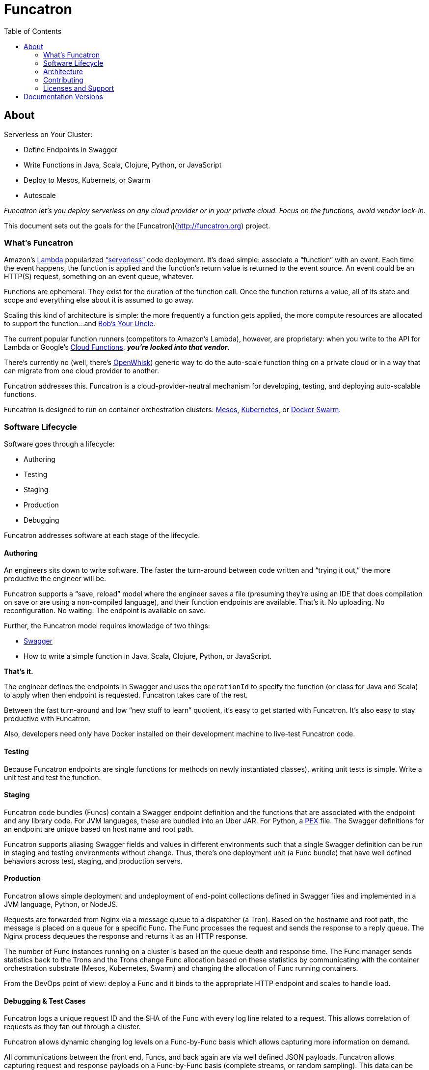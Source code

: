 = Funcatron
:toc:

== About

Serverless on Your Cluster:

* Define Endpoints in Swagger
* Write Functions in Java, Scala, Clojure, Python, or JavaScript
* Deploy to Mesos, Kubernets, or Swarm
* Autoscale

_Funcatron let's you deploy serverless on any cloud provider or in your
private cloud. Focus on the functions, avoid vendor lock-in._

This document sets out the goals for the [Funcatron](http://funcatron.org) project.

### What's Funcatron

Amazon's https://aws.amazon.com/lambda/[Lambda] popularized
http://www.martinfowler.com/articles/serverless.html["`serverless`"]
code deployment. It's dead simple: associate a "`function`" with an event.
Each time the event happens, the function is applied and the function's
return value is returned to the event source. An event could be an HTTP(S)
request, something on an event queue, whatever.

Functions are ephemeral. They exist for the duration of the function call.
Once the function returns a value, all of its state and scope and everything
else about it is assumed to go away.

Scaling this kind of architecture is simple: the more frequently a function gets
applied, the more compute resources are allocated to support the function...
and https://en.wikipedia.org/wiki/Bob%27s_your_uncle[Bob's Your Uncle].

The current popular function runners (competitors to Amazon's Lambda), however, are
proprietary: when you write to the API for Lambda or Google's
https://cloud.google.com/functions/docs/[Cloud Functions],
_**you're locked into that vendor**_.

There's currently no (well, there's https://developer.ibm.com/openwhisk/[OpenWhisk])
generic way to do the auto-scale function thing on a private cloud or in a
way that can migrate from one cloud provider to another.

Funcatron addresses this. Funcatron is a cloud-provider-neutral mechanism for
developing, testing, and deploying auto-scalable functions.

Funcatron is designed to run on container orchestration clusters:
https://mesosphere.com/[Mesos], http://kubernetes.io/[Kubernetes], or
https://docker.com[Docker Swarm].

### Software Lifecycle

Software goes through a lifecycle:

- Authoring
- Testing
- Staging
- Production
- Debugging

Funcatron addresses software at each stage of the lifecycle.

#### Authoring

An engineers sits down to write software. The faster the turn-around between
code written and "`trying it out,`" the more productive the engineer will be.

Funcatron supports a "`save, reload`" model where the engineer saves a file
(presuming they're using an IDE that does compilation on save or are using a
non-compiled language), and their function endpoints are available. That's it.
No uploading. No reconfiguration. No waiting. The endpoint is available on save.

Further, the Funcatron model requires knowledge of two things:

* http://swagger.io[Swagger]
* How to write a simple function in Java, Scala, Clojure, Python, or JavaScript.

**That's it.**

The engineer defines the endpoints in Swagger and uses the `operationId` to
specify the function (or class for Java and Scala) to apply when then endpoint
is requested. Funcatron takes care of the rest.

Between the fast turn-around and low "`new stuff to learn`" quotient,
it's easy to get started with Funcatron. It's also easy to stay productive
with Funcatron.

Also, developers need only have Docker installed on their development machine
to live-test Funcatron code.

#### Testing

Because Funcatron endpoints are single functions (or methods on newly
instantiated classes), writing unit tests is simple. Write a unit test and
test the function.

#### Staging

Funcatron code bundles (Funcs) contain a Swagger endpoint definition and the
functions
that are associated with the endpoint and any library code. For JVM languages,
these are bundled into an Uber JAR. For Python, a
https://github.com/pantsbuild/pex[PEX]
file. The Swagger definitions for an endpoint are unique based on
host name and root path.

Funcatron supports aliasing Swagger fields and values in different
environments such that a single Swagger definition can be run
in staging and testing environments without change.
Thus, there's one deployment unit (a Func bundle) that have well defined
behaviors across test, staging, and production servers.

#### Production

Funcatron allows simple deployment and undeployment of end-point collections
defined in Swagger files and implemented in a JVM language, Python, or NodeJS.

Requests are forwarded from Nginx via a message queue to a dispatcher (a Tron).
Based on the hostname and root path, the message is placed on a queue for
a specific Func. The Func processes the request and sends the response
to a reply queue. The Nginx process dequeues the response and returns
it as an HTTP response.

The number of Func instances running on a cluster is based on the queue depth
and response time. The Func manager sends statistics back to the Trons
and the Trons change Func allocation based on these statistics by
communicating with the container orchestration substrate (Mesos, Kubernetes,
Swarm) and changing the allocation of Func running containers.

From the DevOps point of view: deploy a Func and it binds to the appropriate
HTTP endpoint and scales to handle load.

#### Debugging & Test Cases

Funcatron logs a unique request ID and the SHA of the Func with every log line
related to a request. This allows correlation of requests as they fan out through
a cluster.

Funcatron allows dynamic changing log levels on a Func-by-Func basis which allows
capturing more information on demand.

All communications between the front end, Funcs, and back again are via well
defined JSON payloads. Funcatron allows capturing request and response
payloads on a Func-by-Func basis (complete streams, or random sampling).
This data can be used for testing or debugging.

### Architecture

Funcatron has some ambitious goals... and has an architecture to facilitate
achieving these goals.

In all but development mode, Funcatron runs on a Docker container orchestration
system: Mesos, Kubernetes, or Docker Swarm. We call this the "container
substrate." Each of the Funcatron components can be scaled independently with
messages to the container substrate.

For HTTP requests, Funcatron uses Nginx and Lua (via the
http://openresty.org/en/[OpenResty] project) to handle the HTTP requests.
A small
Lua script encodes the request as a payload that's sent to a message broker
(initially RabbitMQ, but this will be pluggable, e.g. Kafka, Redis). For large
request or response bodies, there will be a direct connection between the Front End
and the Runner.
For all but the highest volume installations, 2 Nginx instances
should be sufficient.

Based on the combination of `host` and `pathPrefix` attributes in the Swagger
module definition, the Tron enqueues the request on the appropriate queue.

A Runner module dequeues messages from a number of host/pathPrefix queues and
forwards the request to the appropriate Func. The runner then takes the function
return value and appropriately encodes it and places it on the reply queue which
dequeued by the original endpoint.

Each Func can run multiple modules. Based on queue depth, queue service time,
and CPU usage stats from the Funcs, more runners can be allocated on the substrate,
or more Funcs can be allocated across the runners.

The Lua scripts dequeues the response and turns in into an Nginx response.

Because all of the operation of the Funcs and Trons can be captured as messages
(and all the messages are in JSON), it's possible to capture message streams for
testing and debugging purposes.

Every request has a unique ID and each log line includes the unique ID so it's
possible to correlate a request as it moves across the cluster.

[plantuml]
----
skinparam handwritten true


() "Upload/Enable" as Operator

() "HTTPS Proxy" as Proxy

node "Message Queue" as MQ

package "Public Facing" {
    [Frontend]
}

node {
    [Tron]
    [Runner]
}


Proxy -> [Frontend] : "HTTP port 80"

[Frontend] <--> MQ : Stomp

[Tron] <--> MQ : AMQP

Note left of [Frontend]: Multiple instances

[Frontend] -> [Runner] : "HTTP port 4000"

[Runner] -> [Tron] : "HTTP port 3000"

Note left of [Runner] : Multiple instances\nAuto-scaled

Note left of [Tron] : One instance

Note left of MQ : Cluster

Note left of Operator : Access to control\nFuncatron cluster


[Runner] <--> MQ : AMQP

Operator -> [Tron] : "HTTP port 3000"
----

#### Notes

The initial implementation uses Nginx/OpenResty, RabbitMQ, Java/Scala, and Mesos
to support HTTP requests. This is not "`hardcoded`" but pluggable. Specifically:

* Anything that can enqueue a payload and dequeue the response can
  work with the rest of Funcatron. The initial implementation is HTTP via
  Nginx/OpenResty, but nothing in the rest of the system depends on what enqueues
  the request and dequeues the response.
* RabbitMQ is the initial message broker, but it could be Kafka, Redis, or any other
  message broker. This is pluggable.
* Initially, dispatch from Runners to Funcs will be Java/Scala/Kotlin classes. But the
  dispatch is also pluggable so other languages (Clojure) and
  runtimes (Python, NodeJS, Ruby/Rails) will be supported.
* "`But Swagger is HTTP only`" well... yes and no... the verb and the scheme are
  HTTP-specific, but they can be ignored... and by the time the request is
  dequeued by the Runner, the origin (HTTP or something else) of the message
  is irrelevant. The power of Swagger is two-fold:
  ** Excellent definitions of incoming and outgoing data shapes
  ** Great tooling and lots of general Swagger skills

Because everything in Funcatron is asynchronous messages, how the messages are
passed, where the message originate and where responses are dequeued are all
pluggable and irrelevant to the other parts of the system.

The key idea in Funcatron is the Func is a well defined bundle of functionality
that's associated with a particular message signature that maps to well HTTP via
host, pathPrefix, path, and verb, but could map to something else.

It may be possible to chain Func invocations. I don't yet have a concrete
design, but rather than enqueuing a Func return value as a response, it may
be possible to package it as a request (the request body contains the Func
return value) and forwarding it to another Func for further processing.

Finally, if there's no `reply-to` field in a message, the Func is applied (invoked)
but the results are discarded. This allows for side effects from the Func
rather than just computation.


### Contributing

Please see https://github.com/funcatron/tron/blob/master/CONTRIBUTING.md[CONTRIBUTING] for details on
how to make a contribution.

### Licenses and Support

Funcatron is licensed under an Apache 2 license.

Support is available from the project's founder,
[David Pollak](mailto:feeder.of.the.bears@gmail.com).


== Documentation Versions

$$VERSIONLIST$$

